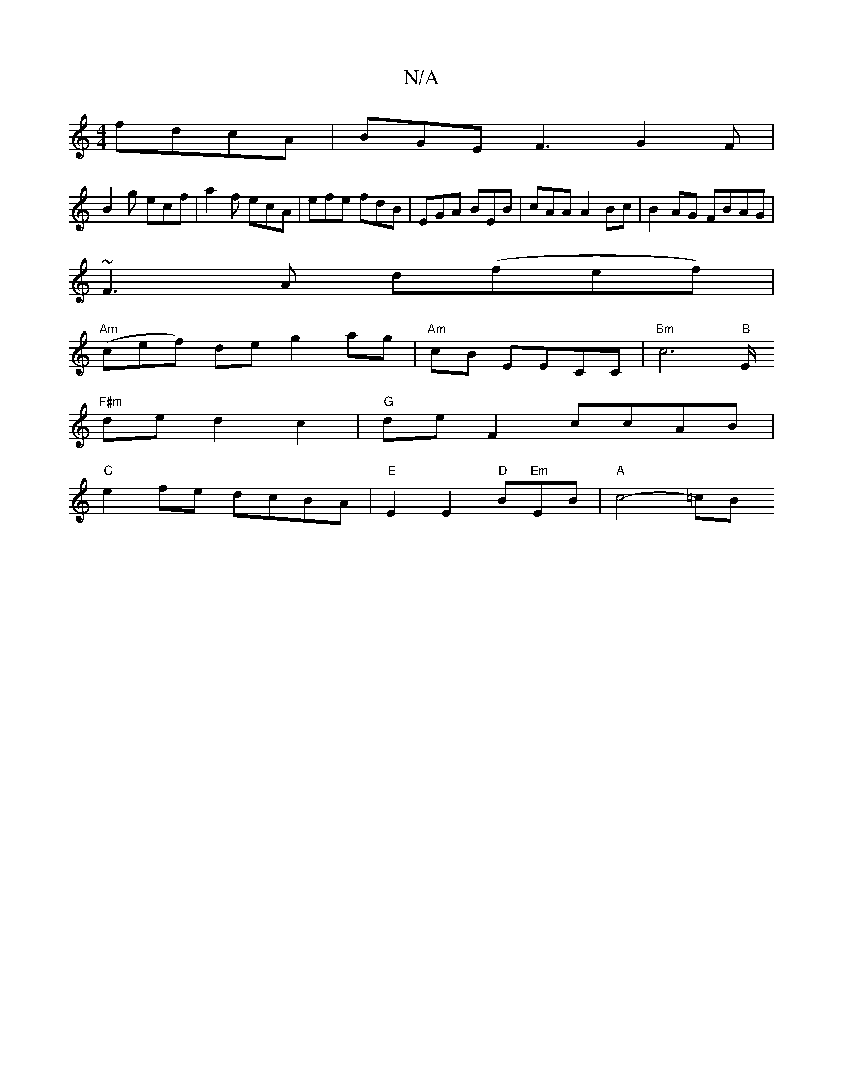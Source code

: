 X:1
T:N/A
M:4/4
R:N/A
K:Cmajor
fdcA|BGEF3G2F|
B2g ecf|a2f ecA|efe fdB|EGA BEB|cAA A2Bc|B2AG FBAG|
~F3A d(fef) |
"Am"(cef) de g2ag|"Am"cB EECC|"Bm"c6"B"E/I
"F#m"de d2 c2 |"G"de F2 ccAB|
"C"e2fe dcBA|"E"E2 E2 "D"Bm"Em"EB- | "A"c4-=cB
